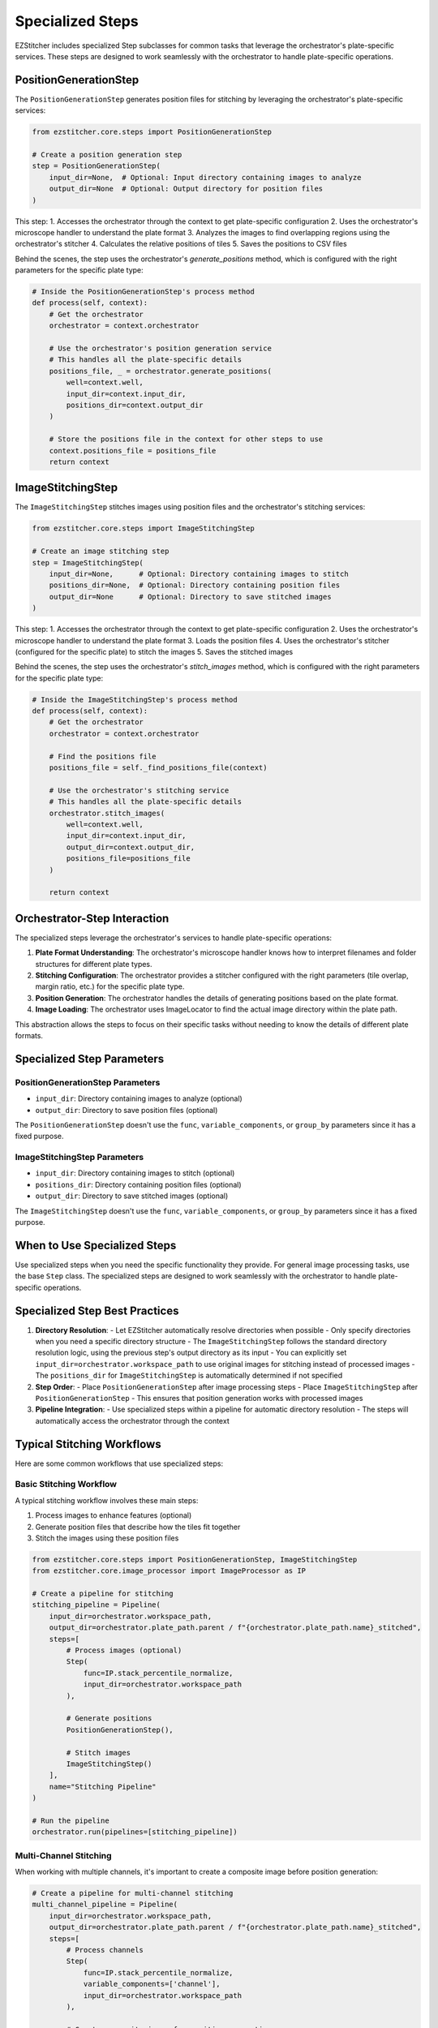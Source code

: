 .. _specialized-steps:

=================
Specialized Steps
=================

EZStitcher includes specialized Step subclasses for common tasks that leverage the orchestrator's plate-specific services. These steps are designed to work seamlessly with the orchestrator to handle plate-specific operations.

.. _position-generation-step:

PositionGenerationStep
---------------------

The ``PositionGenerationStep`` generates position files for stitching by leveraging the orchestrator's plate-specific services:

.. code-block:: python

    from ezstitcher.core.steps import PositionGenerationStep

    # Create a position generation step
    step = PositionGenerationStep(
        input_dir=None,  # Optional: Input directory containing images to analyze
        output_dir=None  # Optional: Output directory for position files
    )

This step:
1. Accesses the orchestrator through the context to get plate-specific configuration
2. Uses the orchestrator's microscope handler to understand the plate format
3. Analyzes the images to find overlapping regions using the orchestrator's stitcher
4. Calculates the relative positions of tiles
5. Saves the positions to CSV files

Behind the scenes, the step uses the orchestrator's `generate_positions` method, which is configured with the right parameters for the specific plate type:

.. code-block:: python

    # Inside the PositionGenerationStep's process method
    def process(self, context):
        # Get the orchestrator
        orchestrator = context.orchestrator

        # Use the orchestrator's position generation service
        # This handles all the plate-specific details
        positions_file, _ = orchestrator.generate_positions(
            well=context.well,
            input_dir=context.input_dir,
            positions_dir=context.output_dir
        )

        # Store the positions file in the context for other steps to use
        context.positions_file = positions_file
        return context

.. _image-stitching-step:

ImageStitchingStep
-----------------

The ``ImageStitchingStep`` stitches images using position files and the orchestrator's stitching services:

.. code-block:: python

    from ezstitcher.core.steps import ImageStitchingStep

    # Create an image stitching step
    step = ImageStitchingStep(
        input_dir=None,      # Optional: Directory containing images to stitch
        positions_dir=None,  # Optional: Directory containing position files
        output_dir=None      # Optional: Directory to save stitched images
    )

This step:
1. Accesses the orchestrator through the context to get plate-specific configuration
2. Uses the orchestrator's microscope handler to understand the plate format
3. Loads the position files
4. Uses the orchestrator's stitcher (configured for the specific plate) to stitch the images
5. Saves the stitched images

Behind the scenes, the step uses the orchestrator's `stitch_images` method, which is configured with the right parameters for the specific plate type:

.. code-block:: python

    # Inside the ImageStitchingStep's process method
    def process(self, context):
        # Get the orchestrator
        orchestrator = context.orchestrator

        # Find the positions file
        positions_file = self._find_positions_file(context)

        # Use the orchestrator's stitching service
        # This handles all the plate-specific details
        orchestrator.stitch_images(
            well=context.well,
            input_dir=context.input_dir,
            output_dir=context.output_dir,
            positions_file=positions_file
        )

        return context

.. _orchestrator-step-interaction:

Orchestrator-Step Interaction
---------------------------

The specialized steps leverage the orchestrator's services to handle plate-specific operations:

1. **Plate Format Understanding**: The orchestrator's microscope handler knows how to interpret filenames and folder structures for different plate types.

2. **Stitching Configuration**: The orchestrator provides a stitcher configured with the right parameters (tile overlap, margin ratio, etc.) for the specific plate type.

3. **Position Generation**: The orchestrator handles the details of generating positions based on the plate format.

4. **Image Loading**: The orchestrator uses ImageLocator to find the actual image directory within the plate path.

This abstraction allows the steps to focus on their specific tasks without needing to know the details of different plate formats.

.. _specialized-step-parameters:

Specialized Step Parameters
----------------------

PositionGenerationStep Parameters
^^^^^^^^^^^^^^^^^^^^^^^^^^^^^^^

* ``input_dir``: Directory containing images to analyze (optional)
* ``output_dir``: Directory to save position files (optional)

The ``PositionGenerationStep`` doesn't use the ``func``, ``variable_components``, or ``group_by`` parameters since it has a fixed purpose.

ImageStitchingStep Parameters
^^^^^^^^^^^^^^^^^^^^^^^^^^^

* ``input_dir``: Directory containing images to stitch (optional)
* ``positions_dir``: Directory containing position files (optional)
* ``output_dir``: Directory to save stitched images (optional)

The ``ImageStitchingStep`` doesn't use the ``func``, ``variable_components``, or ``group_by`` parameters since it has a fixed purpose.

.. _when-to-use-specialized-steps:

When to Use Specialized Steps
---------------------------

Use specialized steps when you need the specific functionality they provide. For general image processing tasks, use the base ``Step`` class. The specialized steps are designed to work seamlessly with the orchestrator to handle plate-specific operations.

.. _specialized-steps-best-practices:

Specialized Step Best Practices
-----------------------------

1. **Directory Resolution**:
   - Let EZStitcher automatically resolve directories when possible
   - Only specify directories when you need a specific directory structure
   - The ``ImageStitchingStep`` follows the standard directory resolution logic, using the previous step's output directory as its input
   - You can explicitly set ``input_dir=orchestrator.workspace_path`` to use original images for stitching instead of processed images
   - The ``positions_dir`` for ``ImageStitchingStep`` is automatically determined if not specified

2. **Step Order**:
   - Place ``PositionGenerationStep`` after image processing steps
   - Place ``ImageStitchingStep`` after ``PositionGenerationStep``
   - This ensures that position generation works with processed images

3. **Pipeline Integration**:
   - Use specialized steps within a pipeline for automatic directory resolution
   - The steps will automatically access the orchestrator through the context

.. _typical-stitching-workflows:

Typical Stitching Workflows
-------------------------

Here are some common workflows that use specialized steps:

Basic Stitching Workflow
^^^^^^^^^^^^^^^^^^^^^

A typical stitching workflow involves these main steps:

1. Process images to enhance features (optional)
2. Generate position files that describe how the tiles fit together
3. Stitch the images using these position files

.. code-block:: python

    from ezstitcher.core.steps import PositionGenerationStep, ImageStitchingStep
    from ezstitcher.core.image_processor import ImageProcessor as IP

    # Create a pipeline for stitching
    stitching_pipeline = Pipeline(
        input_dir=orchestrator.workspace_path,
        output_dir=orchestrator.plate_path.parent / f"{orchestrator.plate_path.name}_stitched",
        steps=[
            # Process images (optional)
            Step(
                func=IP.stack_percentile_normalize,
                input_dir=orchestrator.workspace_path
            ),

            # Generate positions
            PositionGenerationStep(),

            # Stitch images
            ImageStitchingStep()
        ],
        name="Stitching Pipeline"
    )

    # Run the pipeline
    orchestrator.run(pipelines=[stitching_pipeline])

Multi-Channel Stitching
^^^^^^^^^^^^^^^^^^^^

When working with multiple channels, it's important to create a composite image before position generation:

.. code-block:: python

    # Create a pipeline for multi-channel stitching
    multi_channel_pipeline = Pipeline(
        input_dir=orchestrator.workspace_path,
        output_dir=orchestrator.plate_path.parent / f"{orchestrator.plate_path.name}_stitched",
        steps=[
            # Process channels
            Step(
                func=IP.stack_percentile_normalize,
                variable_components=['channel'],
                input_dir=orchestrator.workspace_path
            ),

            # Create composite image for position generation
            Step(
                func=IP.create_composite,  # Equal weighting for all channels
                variable_components=['channel']
            ),

            # Generate positions
            PositionGenerationStep(),

            # Stitch images
            ImageStitchingStep()
        ],
        name="Multi-Channel Stitching Pipeline"
    )

Using Original Images for Stitching
^^^^^^^^^^^^^^^^^^^^^^^^^^^^^^^^

Sometimes you want to process images for position generation but use the original images for stitching:

.. code-block:: python

    # Create a pipeline that uses processed images for position generation
    # but original images for stitching
    original_stitching_pipeline = Pipeline(
        input_dir=orchestrator.workspace_path,
        output_dir=orchestrator.plate_path.parent / f"{orchestrator.plate_path.name}_stitched",
        steps=[
            # Process images for position generation
            Step(
                func=IP.stack_percentile_normalize,
                input_dir=orchestrator.workspace_path,
                output_dir=orchestrator.plate_path.parent / f"{orchestrator.plate_path.name}_processed"
            ),

            # Generate positions using processed images
            PositionGenerationStep(),

            # Stitch using original images
            ImageStitchingStep(
                input_dir=orchestrator.workspace_path  # Use original images for stitching
            )
        ],
        name="Original Image Stitching Pipeline"
    )
